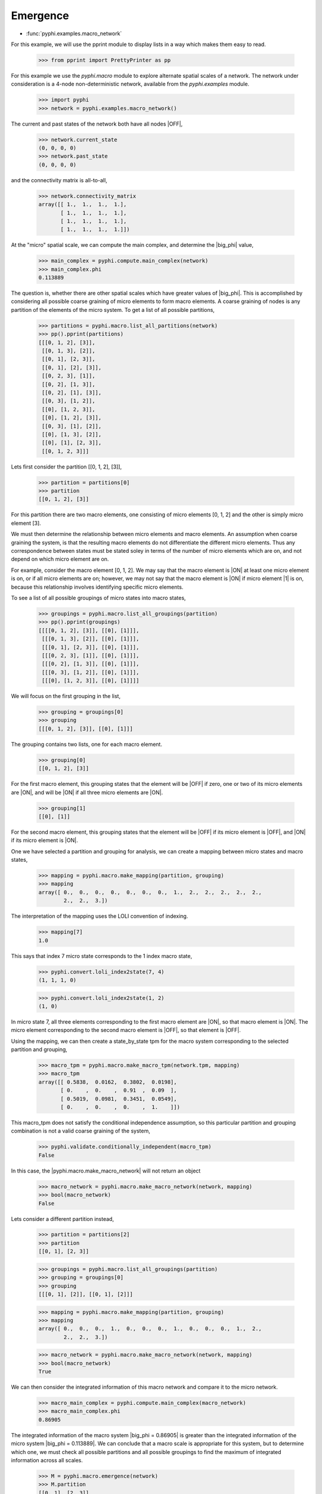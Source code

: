 Emergence
=========

* :func:`pyphi.examples.macro_network`

For this example, we will use the pprint module to display lists in
a way which makes them easy to read.

    >>> from pprint import PrettyPrinter as pp

For this example we use the `pyphi.macro` module to explore alternate
spatial scales of a network. The network under consideration is a
4-node non-deterministic network, available from the `pyphi.examples`
module.

    >>> import pyphi
    >>> network = pyphi.examples.macro_network()

The current and past states of the network both have all nodes |OFF|,

    >>> network.current_state
    (0, 0, 0, 0)
    >>> network.past_state
    (0, 0, 0, 0)

and the connectivity matrix is all-to-all,

    >>> network.connectivity_matrix
    array([[ 1.,  1.,  1.,  1.],
           [ 1.,  1.,  1.,  1.],
           [ 1.,  1.,  1.,  1.],
           [ 1.,  1.,  1.,  1.]])

At the "micro" spatial scale, we can compute the main complex,
and determine the |big_phi| value,

    >>> main_complex = pyphi.compute.main_complex(network)
    >>> main_complex.phi
    0.113889

The question is, whether there are other spatial scales which have greater values
of |big_phi|. This is accomplished by considering all possible coarse graining of
micro elements to form macro elements. A coarse graining of nodes is any partition
of the elements of the micro system. To get a list of all possible partitions,

    >>> partitions = pyphi.macro.list_all_partitions(network)
    >>> pp().pprint(partitions)
    [[[0, 1, 2], [3]],
     [[0, 1, 3], [2]],
     [[0, 1], [2, 3]],
     [[0, 1], [2], [3]],
     [[0, 2, 3], [1]],
     [[0, 2], [1, 3]],
     [[0, 2], [1], [3]],
     [[0, 3], [1, 2]],
     [[0], [1, 2, 3]],
     [[0], [1, 2], [3]],
     [[0, 3], [1], [2]],
     [[0], [1, 3], [2]],
     [[0], [1], [2, 3]],
     [[0, 1, 2, 3]]]

Lets first consider the partition [[0, 1, 2], [3]],

    >>> partition = partitions[0]
    >>> partition
    [[0, 1, 2], [3]]

For this partition there are two macro elements, one consisting of micro elements
[0, 1, 2] and the other is simply micro element [3].

We must then determine the relationship between micro elements and macro elements.
An assumption when coarse graining the system, is that the resulting macro elements
do not differentiate the different micro elements. Thus any correspondence between
states must be stated soley in terms of the number of micro elements which are on,
and not depend on which micro element are on.

For example, consider the macro element [0, 1, 2]. We may say that the macro element
is |ON| at least one micro element is on, or if all micro elements are on; however,
we may not say that the macro element is |ON| if micro element |1| is on, because this
relationship involves identifying specific micro elements.

To see a list of all possible groupings of micro states into macro states,

    >>> groupings = pyphi.macro.list_all_groupings(partition)
    >>> pp().pprint(groupings)
    [[[[0, 1, 2], [3]], [[0], [1]]],
     [[[0, 1, 3], [2]], [[0], [1]]],
     [[[0, 1], [2, 3]], [[0], [1]]],
     [[[0, 2, 3], [1]], [[0], [1]]],
     [[[0, 2], [1, 3]], [[0], [1]]],
     [[[0, 3], [1, 2]], [[0], [1]]],
     [[[0], [1, 2, 3]], [[0], [1]]]]

We will focus on the first grouping in the list,

    >>> grouping = groupings[0]
    >>> grouping
    [[[0, 1, 2], [3]], [[0], [1]]]

The grouping contains two lists, one for each macro element.

    >>> grouping[0]
    [[0, 1, 2], [3]]

For the first macro element, this grouping states that the element will be |OFF| if
zero, one or two of its micro elements are |ON|, and will be |ON| if all three micro elements
are |ON|.

    >>> grouping[1]
    [[0], [1]]

For the second macro element, this grouping states that the element will be |OFF| if its
micro element is |OFF|, and |ON| if its micro element is |ON|.

One we have selected a partition and grouping for analysis, we can create a mapping between
micro states and macro states,

    >>> mapping = pyphi.macro.make_mapping(partition, grouping)
    >>> mapping
    array([ 0.,  0.,  0.,  0.,  0.,  0.,  0.,  1.,  2.,  2.,  2.,  2.,  2.,
            2.,  2.,  3.])

The interpretation of the mapping uses the LOLI convention of indexing.

    >>> mapping[7]
    1.0

This says that index 7 micro state corresponds to the 1 index macro state,

    >>> pyphi.convert.loli_index2state(7, 4)
    (1, 1, 1, 0)

    >>> pyphi.convert.loli_index2state(1, 2)
    (1, 0)

In micro state 7, all three elements corresponding to the first macro element are |ON|,
so that macro element is |ON|. The micro element corresponding to the second macro element
is |OFF|, so that element is |OFF|.

Using the mapping, we can then create a state_by_state tpm for the macro system corresponding
to the selected partition and grouping,

    >>> macro_tpm = pyphi.macro.make_macro_tpm(network.tpm, mapping)
    >>> macro_tpm
    array([[ 0.5838,  0.0162,  0.3802,  0.0198],
           [ 0.    ,  0.    ,  0.91  ,  0.09  ],
           [ 0.5019,  0.0981,  0.3451,  0.0549],
           [ 0.    ,  0.    ,  0.    ,  1.    ]])

This macro_tpm does not satisfy the conditional independence assumption, so this particular
partition and grouping combination is not a valid coarse graining of the system,

    >>> pyphi.validate.conditionally_independent(macro_tpm)
    False

In this case, the |pyphi.macro.make_macro_network| will not return an object

    >>> macro_network = pyphi.macro.make_macro_network(network, mapping)
    >>> bool(macro_network)
    False

Lets consider a different partition instead,

    >>> partition = partitions[2]
    >>> partition
    [[0, 1], [2, 3]]

    >>> groupings = pyphi.macro.list_all_groupings(partition)
    >>> grouping = groupings[0]
    >>> grouping
    [[[0, 1], [2]], [[0, 1], [2]]]

    >>> mapping = pyphi.macro.make_mapping(partition, grouping)
    >>> mapping
    array([ 0.,  0.,  0.,  1.,  0.,  0.,  0.,  1.,  0.,  0.,  0.,  1.,  2.,
            2.,  2.,  3.])

    >>> macro_network = pyphi.macro.make_macro_network(network, mapping)
    >>> bool(macro_network)
    True

We can then consider the integrated information of this macro network and
compare it to the micro network.

    >>> macro_main_complex = pyphi.compute.main_complex(macro_network)
    >>> macro_main_complex.phi
    0.86905

The integrated information of the macro system |big_phi = 0.86905| is greater
than the integrated information of the micro system |big_phi = 0.113889|. We
can conclude that a macro scale is appropriate for this system, but to determine
which one, we must check all possible partitions and all possible groupings to
find the maximum of integrated information across all scales.

    >>> M = pyphi.macro.emergence(network)
    >>> M.partition
    [[0, 1], [2, 3]]
    >>> M.grouping
    [[[0, 1], [2]], [[0, 1], [2]]]
    >>> M.emergence
    0.755161

The analysis determines the partition and grouping which results in the maximum
value of integrated information, as well as the emergence (increase in |big_phi|)
from the micro scale to the macro scale.





